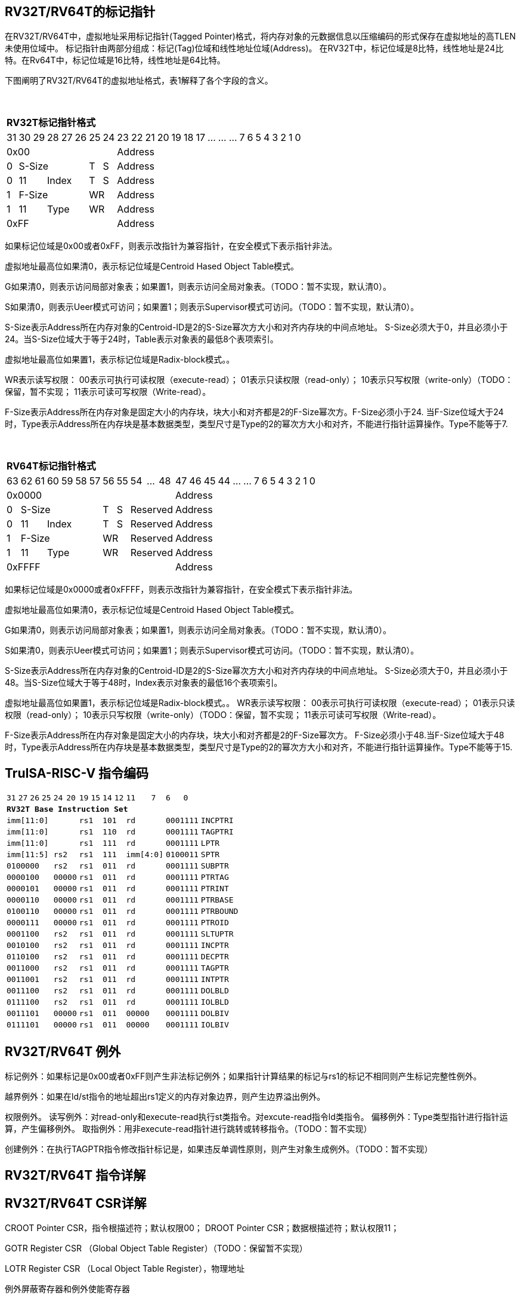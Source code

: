 [[truisa-rv32t]]
== RV32T/RV64T的标记指针

在RV32T/RV64T中，虚拟地址采用标记指针(Tagged Pointer)格式，将内存对象的元数据信息以压缩编码的形式保存在虚拟地址的高TLEN未使用位域中。
标记指针由两部分组成：标记(Tag)位域和线性地址位域(Address)。
在RV32T中，标记位域是8比特，线性地址是24比特。在Rv64T中，标记位域是16比特，线性地址是64比特。

下图阐明了RV32T/RV64T的虚拟地址格式，表1解释了各个字段的含义。

{empty} +
[%autowidth.stretch,float="center",align="center",cols="26*"]
|===
  26+^|*RV32T标记指针格式*
      |31   |30|29     |28|27|26 |25   |24    |23|22|21|20|19|18|17|...|...|...|7|6|5|4|3|2|1|0
   8+^|0x00                               18+^|Address
   1+^|0 5+^|S-Size           1+^|T 1+^|S 18+^|Address 
   1+^|0 2+^|11     3+^|Index 1+^|T 1+^|S 18+^|Address 
   1+^|1 5+^|F-Size           2+^|WR      18+^|Address
   1+^|1 2+^|11     3+^|Type  2+^|WR      18+^|Address
   8+^|0xFF                               18+^|Address
|===

如果标记位域是0x00或者0xFF，则表示改指针为兼容指针，在安全模式下表示指针非法。

虚拟地址最高位如果清0，表示标记位域是Centroid Hased Object Table模式。

G如果清0，则表示访问局部对象表；如果置1，则表示访问全局对象表。（TODO：暂不实现，默认清0）。

S如果清0，则表示Ueer模式可访问；如果置1；则表示Supervisor模式可访问。（TODO：暂不实现，默认清0）。

S-Size表示Address所在内存对象的Centroid-ID是2的S-Size幂次方大小和对齐内存块的中间点地址。
S-Size必须大于0，并且必须小于24。当S-Size位域大于等于24时，Table表示对象表的最低8个表项索引。

虚拟地址最高位如果置1，表示标记位域是Radix-block模式。。

WR表示读写权限：
00表示可执行可读权限（execute-read）；
01表示只读权限（read-only）；
10表示只写权限（write-only）（TODO：保留，暂不实现；
11表示可读可写权限（Write-read）。

F-Size表示Address所在内存对象是固定大小的内存块，块大小和对齐都是2的F-Size幂次方。F-Size必须小于24.
当F-Size位域大于24时，Type表示Address所在内存块是基本数据类型，类型尺寸是Type的2的幂次方大小和对齐，不能进行指针运算操作。Type不能等于7.




{empty} +
[%autowidth.stretch,float="center",align="center",cols="26*"]
|===
  26+^|*RV64T标记指针格式*
      |63   |62|61     |60|59|58|57 |56   |55   |54|...|48     |47|46|45|44|...|...|7|6|5|4|3|2|1|0
  12+^|0x0000                                              14+^|Address
   1+^|0 6+^|S-Size              1+^|T 1+^|S 3+^|Reserved  14+^|Address 
   1+^|0 2+^|11     4+^|Index    1+^|T 1+^|S 3+^|Reserved  14+^|Address 
   1+^|1 6+^|F-Size              2+^|WR      3+^|Reserved  14+^|Address
   1+^|1 2+^|11     4+^|Type     2+^|WR      3+^|Reserved  14+^|Address
  12+^|0xFFFF                                              14+^|Address
|===

如果标记位域是0x0000或者0xFFFF，则表示改指针为兼容指针，在安全模式下表示指针非法。

虚拟地址最高位如果清0，表示标记位域是Centroid Hased Object Table模式。

G如果清0，则表示访问局部对象表；如果置1，则表示访问全局对象表。（TODO：暂不实现，默认清0）。

S如果清0，则表示Ueer模式可访问；如果置1；则表示Supervisor模式可访问。（TODO：暂不实现，默认清0）。

S-Size表示Address所在内存对象的Centroid-ID是2的S-Size幂次方大小和对齐内存块的中间点地址。
S-Size必须大于0，并且必须小于48。当S-Size位域大于等于48时，Index表示对象表的最低16个表项索引。

虚拟地址最高位如果置1，表示标记位域是Radix-block模式。。
WR表示读写权限：
00表示可执行可读权限（execute-read）；
01表示只读权限（read-only）；
10表示只写权限（write-only）（TODO：保留，暂不实现；
11表示可读可写权限（Write-read）。

F-Size表示Address所在内存对象是固定大小的内存块，块大小和对齐都是2的F-Size幂次方。
F-Size必须小于48.当F-Size位域大于48时，Type表示Address所在内存块是基本数据类型，类型尺寸是Type的2的幂次方大小和对齐，不能进行指针运算操作。Type不能等于15.



<<<
== TruISA-RISC-V 指令编码

[%autowidth.stretch,float="center",align="center",cols="^2m,^2m,^2m,^2m,<2m,>3m, <4m, >4m, <4m, >4m, <4m, >4m, <4m, >4m, <6m"]
|===
    |31 |27 |26  |25    |24 |  20|19  |  15| 14  |  12|11      |      7|6   |   0|
15+^|*RV32T Base Instruction Set*
 6+^|imm[11:0]                2+^|rs1   2+^|101    2+^|rd           2+^|0001111 <|INCPTRI
 6+^|imm[11:0]                2+^|rs1   2+^|110    2+^|rd           2+^|0001111 <|TAGPTRI
 6+^|imm[11:0]                2+^|rs1   2+^|111    2+^|rd           2+^|0001111 <|LPTR
 4+^|imm[11:5]      2+^|rs2   2+^|rs1   2+^|111    2+^|imm[4:0]     2+^|0100011 <|SPTR
 4+^|0100000        2+^|rs2   2+^|rs1   2+^|011    2+^|rd           2+^|0001111 <|SUBPTR
 4+^|0000100        2+^|00000 2+^|rs1   2+^|011    2+^|rd           2+^|0001111 <|PTRTAG
 4+^|0000101        2+^|00000 2+^|rs1   2+^|011    2+^|rd           2+^|0001111 <|PTRINT
 4+^|0000110        2+^|00000 2+^|rs1   2+^|011    2+^|rd           2+^|0001111 <|PTRBASE
 4+^|0100110        2+^|00000 2+^|rs1   2+^|011    2+^|rd           2+^|0001111 <|PTRBOUND 
 4+^|0000111        2+^|00000 2+^|rs1   2+^|011    2+^|rd           2+^|0001111 <|PTROID
 4+^|0001100        2+^|rs2   2+^|rs1   2+^|011    2+^|rd           2+^|0001111 <|SLTUPTR
 4+^|0010100        2+^|rs2   2+^|rs1   2+^|011    2+^|rd           2+^|0001111 <|INCPTR
 4+^|0110100        2+^|rs2   2+^|rs1   2+^|011    2+^|rd           2+^|0001111 <|DECPTR
 4+^|0011000        2+^|rs2   2+^|rs1   2+^|011    2+^|rd           2+^|0001111 <|TAGPTR
 4+^|0011001        2+^|rs2   2+^|rs1   2+^|011    2+^|rd           2+^|0001111 <|INTPTR
 4+^|0011100        2+^|rs2   2+^|rs1   2+^|011    2+^|rd           2+^|0001111 <|DOLBLD
 4+^|0111100        2+^|rs2   2+^|rs1   2+^|011    2+^|rd           2+^|0001111 <|IOLBLD
 4+^|0011101        2+^|00000 2+^|rs1   2+^|011    2+^|00000        2+^|0001111 <|DOLBIV
 4+^|0111101        2+^|00000 2+^|rs1   2+^|011    2+^|00000        2+^|0001111 <|IOLBIV
|===

<<<
== RV32T/RV64T 例外
标记例外：如果标记是0x00或者0xFF则产生非法标记例外；如果指针计算结果的标记与rs1的标记不相同则产生标记完整性例外。

越界例外：如果在ld/st指令的地址超出rs1定义的内存对象边界，则产生边界溢出例外。

权限例外。
读写例外：对read-only和execute-read执行st类指令。对excute-read指令ld类指令。
偏移例外：Type类型指针进行指针运算，产生偏移例外。
取指例外：用非execute-read指针进行跳转或转移指令。（TODO：暂不实现）

创建例外：在执行TAGPTR指令修改指针标记是，如果违反单调性原则，则产生对象生成例外。（TODO：暂不实现）

<<<
== RV32T/RV64T 指令详解

<<<
== RV32T/RV64T CSR详解
CROOT Pointer CSR，指令根描述符；默认权限00；
DROOT Pointer CSR；数据根描述符；默认权限11；

GOTR Register CSR （Global Object Table Register）（TODO：保留暂不实现）

LOTR Register CSR （Local Object Table Register），物理地址

例外屏蔽寄存器和例外使能寄存器

RVT配置寄存器

 8个 Object Descriptor CSR in RV32T
16个 Ojbect Descriptor CSR in 6RV4T

TODO: 
Load DOLB Entry 和 Invalid DOLB Entry (ALL/VA/ASID)
Load IOLB Entry 和 Invalid IOLB Entry (ALL/VA/ASID)